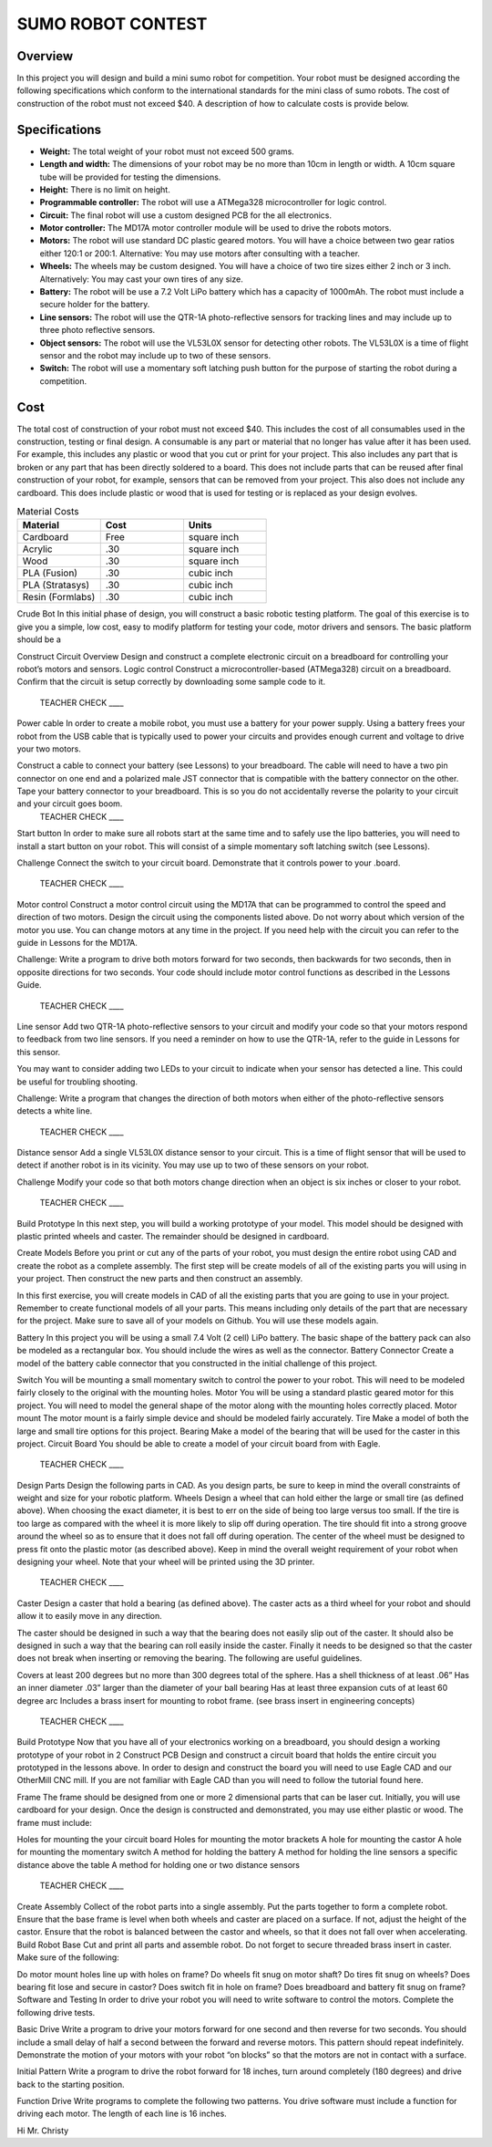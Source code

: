 SUMO ROBOT CONTEST
======================

Overview
--------

In this project you will design and build a mini sumo robot for competition. Your robot must be designed according the following specifications which conform to the international standards for the mini class of sumo robots. The cost of construction of the robot must not exceed $40. A description of how to calculate costs is provide below.

Specifications 
--------------

- **Weight:** The total weight of your robot must not exceed 500 grams. 
- **Length and width:** The dimensions of your robot may be no more than 10cm in length or width. A 10cm square tube will be provided for testing the dimensions. 
- **Height:** There is no limit on height.
- **Programmable controller:** The robot will use a ATMega328 microcontroller for logic control.
- **Circuit:** The final robot will use a custom designed PCB for the all electronics.
- **Motor controller:** The MD17A motor controller module will be used to drive the robots motors.
- **Motors:** The robot will use standard DC plastic geared motors. You will have a choice between two gear ratios either 120:1 or 200:1. Alternative: You may use motors after consulting with a teacher.
- **Wheels:** The wheels may be custom designed. You will have a choice of two tire sizes either 2 inch or 3 inch. Alternatively: You may cast your own tires of any size.
- **Battery:** The robot will be use a 7.2 Volt LiPo battery which has a capacity of 1000mAh. The robot must include a secure holder for the battery.
- **Line sensors:** The robot will use the QTR-1A photo-reflective sensors for tracking lines and may include up to three photo reflective sensors. 
- **Object sensors:** The robot will use the VL53L0X sensor for detecting other robots. The VL53L0X is a time of flight sensor and the robot may include up to two of these sensors. 
- **Switch:** The robot will use a momentary soft latching push button for the purpose of starting the robot during a competition.

Cost
----
The total cost of construction of your robot must not exceed $40. This includes the cost of all consumables used in the construction, testing or final design. A consumable is any part or material that no longer has value after it has been used. For example, this includes any plastic or wood that you cut or print for your project. This also includes any part that is broken or any part that has been directly soldered to a board. This does not include parts that can be reused after final construction of your robot, for example, sensors that can be removed from your project. This also does not include any cardboard. This does include plastic or wood that is used for testing or is replaced as your design evolves. 

.. list-table:: Material Costs
   :widths: 25 25 25
   :header-rows: 1

   * - Material
     - Cost
     - Units
   * - Cardboard
     - Free
     - square inch
   * - Acrylic
     - .30
     - square inch
   * - Wood
     - .30
     - square inch
   * - PLA (Fusion)
     - .30
     - cubic inch
   * - PLA (Stratasys)
     - .30
     - cubic inch
   * - Resin (Formlabs)
     - .30
     - cubic inch

Crude Bot
In this initial phase of design, you will construct a basic robotic testing platform. The goal of this exercise is to give you a simple, low cost, easy to modify platform for testing your code, motor drivers and sensors. The basic platform should be a 
 
Construct Circuit
Overview
Design and construct a complete electronic circuit on a breadboard for controlling your robot’s motors and sensors. 
Logic control
Construct a microcontroller-based (ATMega328) circuit on a breadboard. Confirm that the circuit is setup correctly by downloading some sample code to it. 

 TEACHER CHECK ____
Power cable  
In order to create a mobile robot, you must use a battery for your power supply. Using a battery frees your robot from the USB cable that is typically used to power your circuits and provides enough current and voltage to drive your two motors.

Construct a cable to connect your battery (see Lessons) to your breadboard. The cable will need to have a two pin connector on one end and a polarized male JST connector that is compatible with the battery connector on the other. Tape your battery connector to your breadboard. This is so you do not accidentally reverse the polarity to your circuit and your circuit     goes boom. 
 TEACHER CHECK ____
Start button
In order to make sure all robots start at the same time and to safely use the lipo batteries, you will need to install a start button on your robot. This will consist of a simple momentary soft latching switch (see Lessons). 

Challenge
Connect the switch to your circuit board. Demonstrate that it controls power to your             .board. 
 TEACHER CHECK ____
Motor control
Construct a motor control circuit using the MD17A that can be programmed to control the speed and direction of two motors. Design the circuit using the components listed above. Do not worry about which version of the motor you use. You can change motors at any time in the project. If you need help with the circuit you can refer to the guide in Lessons for the MD17A. 

Challenge:
Write a program to drive both motors forward for two seconds, then backwards for two seconds, then in opposite directions for two seconds. Your code should include motor control functions as described in   the Lessons Guide. 
 TEACHER CHECK ____
Line sensor
Add two QTR-1A photo-reflective sensors to your circuit and modify your code so that your motors respond to feedback from two line sensors. If you need a reminder on how to use the QTR-1A, refer to the guide in Lessons for this sensor. 

You may want to consider adding two LEDs to your circuit to indicate when your sensor has detected a line. This could be useful for troubling shooting.

Challenge: 
Write a program that changes the direction of both motors when either of the photo-reflective sensors detects a white line.

 TEACHER CHECK ____
Distance sensor
Add a single VL53L0X distance sensor to your circuit. This is a time of flight sensor that will be used to detect if another robot is in its vicinity. You may use up to two of these sensors on your robot.

Challenge
Modify your code so that both motors change direction when an object is six inches or closer to your robot.

 TEACHER CHECK ____

Build Prototype
In this next step, you will build a working prototype of your model. This model should be designed with plastic printed wheels and caster. The remainder should be designed in cardboard. 

Create Models
Before you print or cut any of the parts of your robot, you must design the entire robot using CAD and create the robot as a complete assembly. The first step will be create models of all of the existing parts you will using in your project. Then construct the new parts and then construct an assembly.

In this first exercise, you will create models in CAD of all the existing parts that you are going to use in your project. Remember to create functional models of all your parts. This means including only details of the part that are necessary for the project. Make sure to save all of your models on Github. You will use these models again.

Battery
In this project you will be using a small 7.4 Volt (2 cell) LiPo battery. The basic shape of the battery pack can also be modeled as a rectangular box. You should include the wires as well as the connector.
Battery Connector
Create a model of the battery cable connector that you constructed in the initial challenge of this project.

Switch
You will be mounting a small momentary switch to control the power to your robot. This will need to be modeled fairly closely to the original with the mounting holes.
Motor
You will be using a standard plastic geared motor for this project. You will need to model the general shape of the motor along with the mounting holes correctly placed.
Motor mount
The motor mount is a fairly simple device and should be modeled fairly accurately.
Tire
Make a model of both the large and small tire options for this project.
Bearing
Make a model of the bearing that will be used for the caster in this project.
Circuit Board
You should be able to create a model of your circuit board from with Eagle.

 TEACHER CHECK ____
Design Parts
Design the following parts in CAD. As you design parts, be sure to keep in mind the overall constraints of weight and size for your robotic platform.
Wheels
Design a wheel that can hold either the large or small tire (as defined above). When choosing the exact diameter, it is best to err on the side of being too large versus too small. If the tire is too large as compared with the wheel it is more likely to slip off during operation. The tire should fit into a strong groove around the wheel so as to ensure that it does not fall off during operation. The center of the wheel must be designed to press fit onto the plastic motor (as described above). Keep in mind the overall weight requirement of your robot when designing your wheel. Note that your wheel will be printed using the 3D printer.

 TEACHER CHECK ____
Caster
Design a caster that hold a bearing (as defined above). The caster acts as a third wheel for your robot and should allow it to easily move in any direction.

The caster should be designed in such a way that the bearing does not easily slip out of the caster. It should also be designed in such a way that the bearing can roll easily inside the caster. Finally it needs to be designed so that the caster does not break when inserting or removing the bearing. The following are useful guidelines.

Covers at least 200 degrees but no more than 300 degrees total of the sphere. 
Has a shell thickness of at least .06”
Has an inner diameter .03” larger than the diameter of your ball bearing
Has at least three expansion cuts of at least 60 degree arc
Includes a brass insert for mounting to robot frame. (see brass insert in engineering concepts)
 TEACHER CHECK ____

Build Prototype
Now that you have all of your electronics working on a breadboard, you should design a working prototype of your robot in 2
Construct PCB
Design and construct a circuit board that holds the entire circuit you prototyped in the lessons above. In order to design and construct the board you will need to use Eagle CAD and our OtherMill CNC mill. If you are not familiar with Eagle CAD than you will need to follow the tutorial found here. 

Frame
The frame should be designed from one or more 2 dimensional parts that can be laser cut. Initially, you will use cardboard for your design. Once the design is constructed and demonstrated, you may use either plastic or wood. The frame must include:

Holes for mounting the your circuit board
Holes for mounting the motor brackets
A hole for mounting the castor
A hole for mounting the momentary switch
A method for holding the battery
A method for holding the line sensors a specific distance above the table
A method for holding one or two distance sensors

 TEACHER CHECK ____
Create Assembly
Collect of the robot parts into a single assembly. Put the parts together to form a complete robot. Ensure that the base frame is level when both wheels and caster are placed on a surface. If not, adjust the height of the castor. Ensure that the robot is balanced between the castor and wheels, so that it does not fall over when accelerating.
Build Robot Base
Cut and print all parts and assemble robot. Do not forget to secure threaded brass insert in caster. Make sure of the following:

Do motor mount holes line up with holes on frame?
Do wheels fit snug on motor shaft?
Do tires fit snug on wheels?
Does bearing fit lose and secure in castor?
Does switch fit in hole on frame?
Does breadboard and battery fit snug on frame?
Software and Testing
In order to drive your robot you will need to write software to control the motors. Complete the following drive tests.

Basic Drive
Write a program to drive your motors forward for one second and then reverse for two seconds. You should include a small delay of half a second between the forward and reverse motors. This pattern should repeat indefinitely. Demonstrate the motion of your motors with your robot “on blocks” so that the motors are not in contact with a surface.

Initial Pattern
Write a program to drive the robot forward for 18 inches, turn around completely (180 degrees) and drive back to the starting position.  

Function Drive
Write programs to complete the following two patterns. You drive software must include a function for driving each motor. The length of each line is 16 inches.





Hi Mr. Christy
